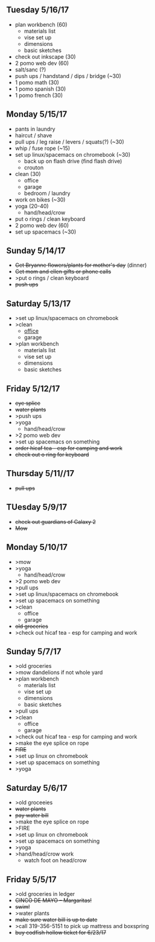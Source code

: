 ** Tuesday 5/16/17
+ plan workbench (60)
  + materials list
  + vise set up
  + dimensions
  + basic sketches
+ check out inkscape (30)
+ 2 pomo web dev (60)
+ salt/sanc (?)
+ push ups / handstand / dips / bridge (~30)
+ 1 pomo math (30)
+ 1 pomo spanish (30)
+ 1 pomo french (30)

  
** Monday 5/15/17
+ pants in laundry
+ haircut / shave
+ pull ups / leg raise / levers / squats(?) (~30)
+ whip / fuse rope (~15)
+ set up linux/spacemacs on chromebook (~30)
  + back up on flash drive (find flash drive)
  + crouton
+ clean (30)
  + office
  + garage
  + bedroom / laundry
+ work on bikes (~30)
+ yoga (20-40)
  + hand/head/crow
+ put o rings / clean keyboard
+ 2 pomo web dev (60)
+ set up spacemacs (~30)


** Sunday  5/14/17 
+ +Get Bryanne flowers/plants for mother's day+ (dinner)
+ +Get mom and ellen gifts or phone calls+
+ >put o rings / clean keyboard
+ +push ups+

** Saturday 5/13/17
+ >set up linux/spacemacs on chromebook 
+ >clean
  + _office_
  + garage
+ >plan workbench
  + materials list
  + vise set up
  + dimensions
  + basic sketches

** Friday 5/12/17
+ +eye splice+
+ +water plants+
+ >push ups
+ >yoga
  + hand/head/crow
+ >2 pomo web dev
+ >set up spacemacs on something
+ +order hicaf tea - esp for camping and work+
+ +check out o ring for keyboard+

** Thursday 5/11//17
+ +pull ups+
  
** TUesday 5/9/17
+ +check out guardians of Galaxy 2+
+ +Mow+

** Monday 5/10/17
+ >mow
+ >yoga
  + hand/head/crow
+ >2 pomo web dev
+ >pull ups
+ >set up linux/spacemacs on chromebook 
+ >set up spacemacs on something
+ >clean
  + office
  + garage
+ +old groceries+
+ >check out hicaf tea - esp for camping and work

** Sunday 5/7/17
+ >old groceries
+ >mow dandelions if not whole yard
+ >plan workbench
  + materials list
  + vise set up
  + dimensions
  + basic sketches
+ >pull ups
+ >clean
  + office
  + garage
+ >check out hicaf tea - esp for camping and work
+ >make the eye splice on rope
+ +FIRE+
+ >set up linux on chromebook
+ >set up spacemacs on something
+ >yoga

** Saturday 5/6/17
+ >old groceeies
+ +water plants+
+ +pay water bill+
+ >make the eye splice on rope
+ >FIRE
+ >set up linux on chromebook
+ >set up spacemacs on something
+ >yoga
+ >hand/head/crow work
  + watch foot on head/crow

** Friday 5/5/17
+ >old groceries in ledger
+ +CINCO DE MAYO -- Margaritas!+
+ +swim!+
+ >water plants
+ +make sure water bill is up to date+
+ >call 319-356-5151 to pick up mattress and boxspring
+ +buy codfish hollow ticket for 6/23/17+


